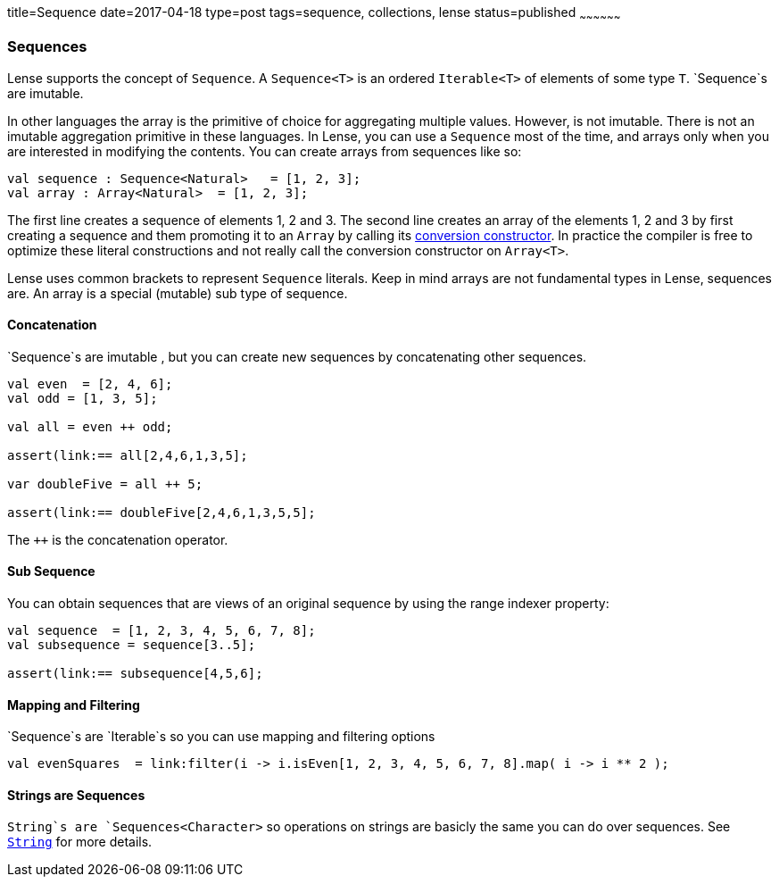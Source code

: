 title=Sequence
date=2017-04-18
type=post
tags=sequence, collections, lense
status=published
~~~~~~~~~~~~~~~~~~

=== Sequences

Lense supports the concept of `Sequence`. A `Sequence<T>` is an ordered `Iterable<T>` of elements of some type `T`. `Sequence`s are imutable. 

In other languages the array is the primitive of choice for aggregating multiple values. However, is not imutable. There is not an imutable aggregation primitive in these languages.   
In Lense, you can use a `Sequence` most of the time, and arrays only when you are interested in modifying the contents. You can create arrays from sequences like so:

[source, lense]
----
val sequence : Sequence<Natural>   = [1, 2, 3];
val array : Array<Natural>  = [1, 2, 3];
----

The first line creates a sequence of elements 1, 2 and 3. The second line creates an array of the elements 1, 2 and 3 by first creating a sequence and them promoting it to an `Array` by calling its link:constructors.html#conversion[conversion constructor]. In practice the compiler is free to optimize these literal constructions and not really call the conversion constructor on `Array<T>`.

Lense uses common brackets to represent `Sequence` literals. Keep in mind arrays are not fundamental types in Lense, sequences are. An array is a special (mutable) sub type of sequence.

==== Concatenation 

`Sequence`s are imutable , but you can create new sequences by concatenating other sequences.

[source, lense]
----
val even  = [2, 4, 6];
val odd = [1, 3, 5];

val all = even ++ odd;

assert(link:== all[2,4,6,1,3,5];

var doubleFive = all ++ 5;

assert(link:== doubleFive[2,4,6,1,3,5,5];
----

The `++` is the concatenation operator. 

==== Sub Sequence

You can obtain sequences that are views of an original sequence by using the range indexer property:

[source, lense]
----
val sequence  = [1, 2, 3, 4, 5, 6, 7, 8];
val subsequence = sequence[3..5];

assert(link:== subsequence[4,5,6];
----

==== Mapping and Filtering

`Sequence`s are `Iterable`s so you can use mapping and filtering options

[source, lense]
----
val evenSquares  = link:filter(i -> i.isEven[1, 2, 3, 4, 5, 6, 7, 8].map( i -> i ** 2 );
----

==== Strings are Sequences

`String`s are `Sequences<Character>` so operations on strings are basicly the same you can do over sequences. See link:strings.html[`String`] for more details.
